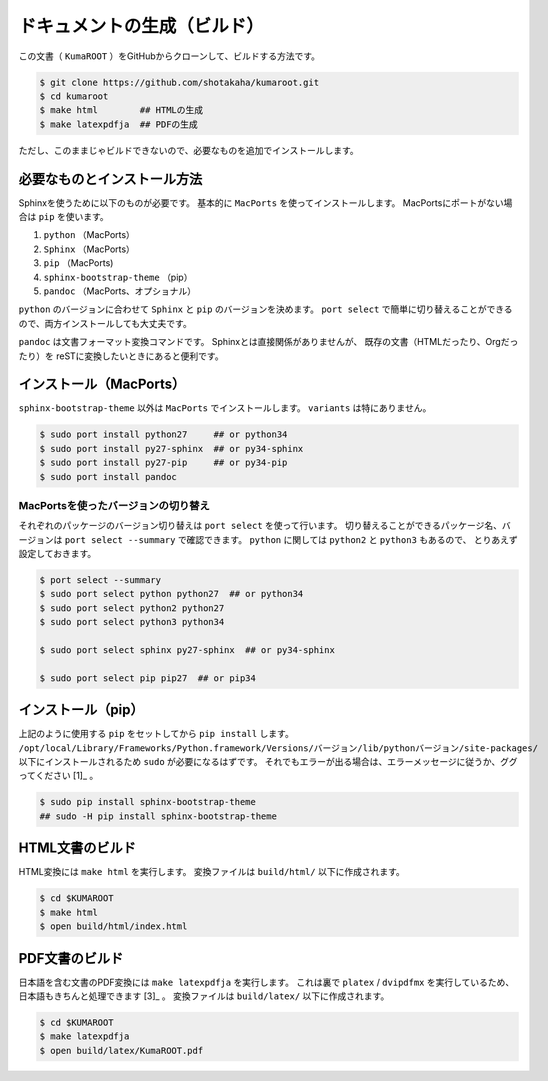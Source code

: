 ==================================================
ドキュメントの生成（ビルド）
==================================================

この文書（ ``KumaROOT`` ）をGitHubからクローンして、ビルドする方法です。

.. code-block:: bash

   $ git clone https://github.com/shotakaha/kumaroot.git
   $ cd kumaroot
   $ make html        ## HTMLの生成
   $ make latexpdfja  ## PDFの生成

ただし、このままじゃビルドできないので、必要なものを追加でインストールします。


必要なものとインストール方法
==================================================

Sphinxを使うために以下のものが必要です。
基本的に ``MacPorts`` を使ってインストールします。
MacPortsにポートがない場合は ``pip`` を使います。

#. ``python`` （MacPorts）
#. ``Sphinx`` （MacPorts）
#. ``pip`` （MacPorts)
#. ``sphinx-bootstrap-theme`` （pip）
#. ``pandoc`` （MacPorts、オプショナル）

``python`` のバージョンに合わせて ``Sphinx`` と ``pip`` のバージョンを決めます。
``port select`` で簡単に切り替えることができるので、両方インストールしても大丈夫です。

``pandoc`` は文書フォーマット変換コマンドです。
Sphinxとは直接関係がありませんが、
既存の文書（HTMLだったり、Orgだったり）を
reSTに変換したいときにあると便利です。


インストール（MacPorts）
==================================================

``sphinx-bootstrap-theme`` 以外は ``MacPorts`` でインストールします。
``variants`` は特にありません。

.. code-block:: bash

   $ sudo port install python27     ## or python34
   $ sudo port install py27-sphinx  ## or py34-sphinx
   $ sudo port install py27-pip     ## or py34-pip
   $ sudo port install pandoc

MacPortsを使ったバージョンの切り替え
--------------------------------------------------

それぞれのパッケージのバージョン切り替えは ``port select`` を使って行います。
切り替えることができるパッケージ名、バージョンは ``port select --summary`` で確認できます。
``python`` に関しては ``python2`` と ``python3`` もあるので、
とりあえず設定しておきます。

.. code-block:: bash

   $ port select --summary
   $ sudo port select python python27  ## or python34
   $ sudo port select python2 python27
   $ sudo port select python3 python34

   $ sudo port select sphinx py27-sphinx  ## or py34-sphinx

   $ sudo port select pip pip27  ## or pip34



インストール（pip）
==================================================

上記のように使用する ``pip`` をセットしてから ``pip install`` します。
``/opt/local/Library/Frameworks/Python.framework/Versions/バージョン/lib/pythonバージョン/site-packages/``
以下にインストールされるため ``sudo`` が必要になるはずです。
それでもエラーが出る場合は、エラーメッセージに従うか、ググってください [1]_ 。

.. code-block:: bash

   $ sudo pip install sphinx-bootstrap-theme
   ## sudo -H pip install sphinx-bootstrap-theme


HTML文書のビルド
==================================================

HTML変換には ``make html`` を実行します。
変換ファイルは ``build/html/`` 以下に作成されます。

.. code-block:: bash

    $ cd $KUMAROOT
    $ make html
    $ open build/html/index.html



PDF文書のビルド
==================================================

日本語を含む文書のPDF変換には ``make latexpdfja`` を実行します。
これは裏で ``platex`` / ``dvipdfmx`` を実行しているため、
日本語もきちんと処理できます [3]_ 。
変換ファイルは ``build/latex/`` 以下に作成されます。

.. code-block:: bash

    $ cd $KUMAROOT
    $ make latexpdfja
    $ open build/latex/KumaROOT.pdf
